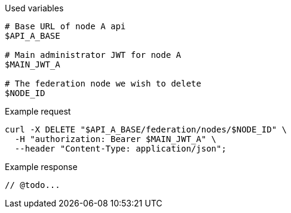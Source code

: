 .Used variables
[source,bash]
----
# Base URL of node A api
$API_A_BASE

# Main administrator JWT for node A
$MAIN_JWT_A

# The federation node we wish to delete
$NODE_ID
----

.Example request
[source,bash]
----
curl -X DELETE "$API_A_BASE/federation/nodes/$NODE_ID" \
  -H "authorization: Bearer $MAIN_JWT_A" \
  --header "Content-Type: application/json";
----

.Example response
[source,bash]
----
// @todo...
----
